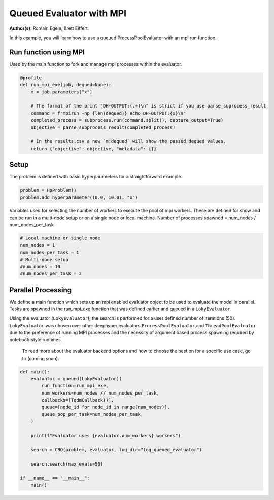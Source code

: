 
.. DO NOT EDIT.
.. THIS FILE WAS AUTOMATICALLY GENERATED BY SPHINX-GALLERY.
.. TO MAKE CHANGES, EDIT THE SOURCE PYTHON FILE:
.. "examples/examples_parallelism/plot_queued_evaluator_mpi.py"
.. LINE NUMBERS ARE GIVEN BELOW.

.. only:: html

    .. note::
        :class: sphx-glr-download-link-note

        :ref:`Go to the end <sphx_glr_download_examples_examples_parallelism_plot_queued_evaluator_mpi.py>`
        to download the full example code.

.. rst-class:: sphx-glr-example-title

.. _sphx_glr_examples_examples_parallelism_plot_queued_evaluator_mpi.py:


Queued Evaluator with MPI
=========================

**Author(s)**: Romain Egele, Brett Eiffert.

In this example, you will learn how to use a queued ProcessPoolEvaluator with an mpi run function.

.. GENERATED FROM PYTHON SOURCE LINES 11-25

.. dropdown:: Code (Import statements)

    .. code-block:: Python


        import subprocess

        from deephyper.evaluator import (
            LokyEvaluator,
            parse_subprocess_result,
            profile,
            queued,
        )
        from deephyper.evaluator.callback import TqdmCallback
        from deephyper.hpo import CBO, HpProblem









.. GENERATED FROM PYTHON SOURCE LINES 26-30

Run function using MPI
----------------

Used by the main function to fork and manage mpi processes within the evaluator.

.. GENERATED FROM PYTHON SOURCE LINES 30-43

.. code-block:: Python

    @profile
    def run_mpi_exe(job, dequed=None):
        x = job.parameters["x"]

        # The format of the print "DH-OUTPUT:(.+)\n" is strict if you use parse_suprocess_result
        command = f"mpirun -np {len(dequed)} echo DH-OUTPUT:{x}\n"
        completed_process = subprocess.run(command.split(), capture_output=True)
        objective = parse_subprocess_result(completed_process)

        # In the results.csv a new `m:dequed` will show the passed dequed values.
        return {"objective": objective, "metadata": {}}









.. GENERATED FROM PYTHON SOURCE LINES 44-48

Setup
-----

The problem is defined with basic hyperparameters for a straightforward example.

.. GENERATED FROM PYTHON SOURCE LINES 48-52

.. code-block:: Python


    problem = HpProblem()
    problem.add_hyperparameter((0.0, 10.0), "x")





.. rst-class:: sphx-glr-script-out

 .. code-block:: none


    UniformFloatHyperparameter(name='x', default_value=5.0, meta=None, size=inf, lower=0.0, upper=10.0, log=False)



.. GENERATED FROM PYTHON SOURCE LINES 53-56

Variables used for selecting the number of workers to execute the pool of mpi workers.
These are defined for show and can be run in a multi-node setup or on a single node or local machine.
Number of processes spawned = num_nodes / num_nodes_per_task

.. GENERATED FROM PYTHON SOURCE LINES 56-64

.. code-block:: Python


    # Local machine or single node
    num_nodes = 1
    num_nodes_per_task = 1
    # Multi-node setup
    #num_nodes = 10
    #num_nodes_per_task = 2








.. GENERATED FROM PYTHON SOURCE LINES 65-73

Parallel Processing
-------------------

We define a main function which sets up an mpi enabled evaluator object to be used to evaluate the model in parallel. Tasks are spawned in the run_mpi_exe function that was defined earlier and queued in a ``LokyEvaluator``.

Using the evaluator (``LokyEvaluator``), the search is performed for a user defined number of iterations (50).
``LokyEvaluator`` was chosen over other deephyper evaluators ``ProcessPoolEvaluator`` and ``ThreadPoolEvaluator`` due to the preference of running MPI processes and the necessity of argument based process spawning required by notebook-style runtimes.
 To read more about the evaluator backend options and how to choose the best on for a specific use case, go to (coming soon). 

.. GENERATED FROM PYTHON SOURCE LINES 73-91

.. code-block:: Python


    def main():
        evaluator = queued(LokyEvaluator)(
            run_function=run_mpi_exe,
            num_workers=num_nodes // num_nodes_per_task,
            callbacks=[TqdmCallback()],
            queue=[node_id for node_id in range(num_nodes)],
            queue_pop_per_task=num_nodes_per_task,
        )

        print(f"Evaluator uses {evaluator.num_workers} workers")

        search = CBO(problem, evaluator, log_dir="log_queued_evaluator")
    
        search.search(max_evals=50)

    if __name__ == "__main__":
        main()




.. rst-class:: sphx-glr-script-out

 .. code-block:: none

    Evaluator uses 1 workers
    WARNING:root:Results file already exists, it will be renamed to /Users/35e/Projects/DeepHyper/deephyper/examples/examples_parallelism/log_queued_evaluator/results_20250515-170740.csv
      0%|          | 0/50 [00:00<?, ?it/s]      2%|▏         | 1/50 [00:00<00:00, 10131.17it/s, failures=0, objective=4.31]      4%|▍         | 2/50 [00:00<00:03, 14.54it/s, failures=0, objective=4.31]         4%|▍         | 2/50 [00:00<00:03, 14.54it/s, failures=0, objective=4.8]       6%|▌         | 3/50 [00:00<00:03, 14.54it/s, failures=0, objective=4.8]      8%|▊         | 4/50 [00:00<00:12,  3.55it/s, failures=0, objective=4.8]      8%|▊         | 4/50 [00:00<00:12,  3.55it/s, failures=0, objective=8.9]     10%|█         | 5/50 [00:01<00:18,  2.44it/s, failures=0, objective=8.9]     10%|█         | 5/50 [00:01<00:18,  2.44it/s, failures=0, objective=8.9]     12%|█▏        | 6/50 [00:02<00:24,  1.80it/s, failures=0, objective=8.9]     12%|█▏        | 6/50 [00:02<00:24,  1.80it/s, failures=0, objective=8.9]     14%|█▍        | 7/50 [00:03<00:26,  1.65it/s, failures=0, objective=8.9]     14%|█▍        | 7/50 [00:03<00:26,  1.65it/s, failures=0, objective=9.26]     16%|█▌        | 8/50 [00:04<00:27,  1.55it/s, failures=0, objective=9.26]     16%|█▌        | 8/50 [00:04<00:27,  1.55it/s, failures=0, objective=9.61]     18%|█▊        | 9/50 [00:04<00:28,  1.44it/s, failures=0, objective=9.61]     18%|█▊        | 9/50 [00:04<00:28,  1.44it/s, failures=0, objective=9.75]     20%|██        | 10/50 [00:05<00:29,  1.35it/s, failures=0, objective=9.75]     20%|██        | 10/50 [00:05<00:29,  1.35it/s, failures=0, objective=9.75]     22%|██▏       | 11/50 [00:06<00:32,  1.20it/s, failures=0, objective=9.75]     22%|██▏       | 11/50 [00:06<00:32,  1.20it/s, failures=0, objective=9.75]     24%|██▍       | 12/50 [00:07<00:33,  1.12it/s, failures=0, objective=9.75]     24%|██▍       | 12/50 [00:07<00:33,  1.12it/s, failures=0, objective=9.75]     26%|██▌       | 13/50 [00:08<00:31,  1.17it/s, failures=0, objective=9.75]     26%|██▌       | 13/50 [00:08<00:31,  1.17it/s, failures=0, objective=9.75]     28%|██▊       | 14/50 [00:09<00:31,  1.13it/s, failures=0, objective=9.75]     28%|██▊       | 14/50 [00:09<00:31,  1.13it/s, failures=0, objective=9.75]     30%|███       | 15/50 [00:10<00:30,  1.14it/s, failures=0, objective=9.75]     30%|███       | 15/50 [00:10<00:30,  1.14it/s, failures=0, objective=9.75]     32%|███▏      | 16/50 [00:11<00:29,  1.14it/s, failures=0, objective=9.75]     32%|███▏      | 16/50 [00:11<00:29,  1.14it/s, failures=0, objective=9.75]     34%|███▍      | 17/50 [00:12<00:30,  1.07it/s, failures=0, objective=9.75]     34%|███▍      | 17/50 [00:12<00:30,  1.07it/s, failures=0, objective=9.76]     36%|███▌      | 18/50 [00:13<00:30,  1.06it/s, failures=0, objective=9.76]     36%|███▌      | 18/50 [00:13<00:30,  1.06it/s, failures=0, objective=9.76]     38%|███▊      | 19/50 [00:14<00:27,  1.13it/s, failures=0, objective=9.76]     38%|███▊      | 19/50 [00:14<00:27,  1.13it/s, failures=0, objective=9.91]     40%|████      | 20/50 [00:14<00:25,  1.19it/s, failures=0, objective=9.91]     40%|████      | 20/50 [00:14<00:25,  1.19it/s, failures=0, objective=9.91]     42%|████▏     | 21/50 [00:15<00:23,  1.24it/s, failures=0, objective=9.91]     42%|████▏     | 21/50 [00:15<00:23,  1.24it/s, failures=0, objective=9.91]     44%|████▍     | 22/50 [00:16<00:21,  1.28it/s, failures=0, objective=9.91]     44%|████▍     | 22/50 [00:16<00:21,  1.28it/s, failures=0, objective=9.91]     46%|████▌     | 23/50 [00:17<00:21,  1.27it/s, failures=0, objective=9.91]     46%|████▌     | 23/50 [00:17<00:21,  1.27it/s, failures=0, objective=9.91]     48%|████▊     | 24/50 [00:18<00:22,  1.16it/s, failures=0, objective=9.91]     48%|████▊     | 24/50 [00:18<00:22,  1.16it/s, failures=0, objective=9.91]     50%|█████     | 25/50 [00:18<00:20,  1.19it/s, failures=0, objective=9.91]     50%|█████     | 25/50 [00:18<00:20,  1.19it/s, failures=0, objective=9.91]     52%|█████▏    | 26/50 [00:19<00:19,  1.24it/s, failures=0, objective=9.91]     52%|█████▏    | 26/50 [00:19<00:19,  1.24it/s, failures=0, objective=9.91]     54%|█████▍    | 27/50 [00:20<00:18,  1.27it/s, failures=0, objective=9.91]     54%|█████▍    | 27/50 [00:20<00:18,  1.27it/s, failures=0, objective=9.91]     56%|█████▌    | 28/50 [00:21<00:16,  1.30it/s, failures=0, objective=9.91]     56%|█████▌    | 28/50 [00:21<00:16,  1.30it/s, failures=0, objective=9.91]     58%|█████▊    | 29/50 [00:21<00:15,  1.33it/s, failures=0, objective=9.91]     58%|█████▊    | 29/50 [00:21<00:15,  1.33it/s, failures=0, objective=9.91]     60%|██████    | 30/50 [00:22<00:15,  1.28it/s, failures=0, objective=9.91]     60%|██████    | 30/50 [00:22<00:15,  1.28it/s, failures=0, objective=9.99]     62%|██████▏   | 31/50 [00:23<00:14,  1.30it/s, failures=0, objective=9.99]     62%|██████▏   | 31/50 [00:23<00:14,  1.30it/s, failures=0, objective=9.99]     64%|██████▍   | 32/50 [00:24<00:13,  1.32it/s, failures=0, objective=9.99]     64%|██████▍   | 32/50 [00:24<00:13,  1.32it/s, failures=0, objective=10]       66%|██████▌   | 33/50 [00:24<00:12,  1.35it/s, failures=0, objective=10]     66%|██████▌   | 33/50 [00:24<00:12,  1.35it/s, failures=0, objective=10]     68%|██████▊   | 34/50 [00:25<00:11,  1.37it/s, failures=0, objective=10]     68%|██████▊   | 34/50 [00:25<00:11,  1.37it/s, failures=0, objective=10]     70%|███████   | 35/50 [00:26<00:10,  1.38it/s, failures=0, objective=10]     70%|███████   | 35/50 [00:26<00:10,  1.38it/s, failures=0, objective=10]     72%|███████▏  | 36/50 [00:26<00:10,  1.38it/s, failures=0, objective=10]     72%|███████▏  | 36/50 [00:26<00:10,  1.38it/s, failures=0, objective=10]     74%|███████▍  | 37/50 [00:27<00:09,  1.31it/s, failures=0, objective=10]     74%|███████▍  | 37/50 [00:27<00:09,  1.31it/s, failures=0, objective=10]     76%|███████▌  | 38/50 [00:28<00:09,  1.32it/s, failures=0, objective=10]     76%|███████▌  | 38/50 [00:28<00:09,  1.32it/s, failures=0, objective=10]     78%|███████▊  | 39/50 [00:29<00:08,  1.34it/s, failures=0, objective=10]     78%|███████▊  | 39/50 [00:29<00:08,  1.34it/s, failures=0, objective=10]     80%|████████  | 40/50 [00:29<00:07,  1.35it/s, failures=0, objective=10]     80%|████████  | 40/50 [00:29<00:07,  1.35it/s, failures=0, objective=10]     82%|████████▏ | 41/50 [00:30<00:06,  1.36it/s, failures=0, objective=10]     82%|████████▏ | 41/50 [00:30<00:06,  1.36it/s, failures=0, objective=10]     84%|████████▍ | 42/50 [00:31<00:06,  1.30it/s, failures=0, objective=10]     84%|████████▍ | 42/50 [00:31<00:06,  1.30it/s, failures=0, objective=10]     86%|████████▌ | 43/50 [00:32<00:05,  1.33it/s, failures=0, objective=10]     86%|████████▌ | 43/50 [00:32<00:05,  1.33it/s, failures=0, objective=10]     88%|████████▊ | 44/50 [00:32<00:04,  1.34it/s, failures=0, objective=10]     88%|████████▊ | 44/50 [00:32<00:04,  1.34it/s, failures=0, objective=10]     90%|█████████ | 45/50 [00:33<00:03,  1.36it/s, failures=0, objective=10]     90%|█████████ | 45/50 [00:33<00:03,  1.36it/s, failures=0, objective=10]     92%|█████████▏| 46/50 [00:34<00:02,  1.36it/s, failures=0, objective=10]     92%|█████████▏| 46/50 [00:34<00:02,  1.36it/s, failures=0, objective=10]     94%|█████████▍| 47/50 [00:35<00:02,  1.37it/s, failures=0, objective=10]     94%|█████████▍| 47/50 [00:35<00:02,  1.37it/s, failures=0, objective=10]     96%|█████████▌| 48/50 [00:35<00:01,  1.31it/s, failures=0, objective=10]     96%|█████████▌| 48/50 [00:35<00:01,  1.31it/s, failures=0, objective=10]     98%|█████████▊| 49/50 [00:36<00:00,  1.33it/s, failures=0, objective=10]     98%|█████████▊| 49/50 [00:36<00:00,  1.33it/s, failures=0, objective=10]    100%|██████████| 50/50 [00:37<00:00,  1.35it/s, failures=0, objective=10]    100%|██████████| 50/50 [00:37<00:00,  1.35it/s, failures=0, objective=10]    100%|██████████| 50/50 [00:37<00:00,  1.34it/s, failures=0, objective=10]





.. rst-class:: sphx-glr-timing

   **Total running time of the script:** (0 minutes 44.342 seconds)


.. _sphx_glr_download_examples_examples_parallelism_plot_queued_evaluator_mpi.py:

.. only:: html

  .. container:: sphx-glr-footer sphx-glr-footer-example

    .. container:: sphx-glr-download sphx-glr-download-jupyter

      :download:`Download Jupyter notebook: plot_queued_evaluator_mpi.ipynb <plot_queued_evaluator_mpi.ipynb>`

    .. container:: sphx-glr-download sphx-glr-download-python

      :download:`Download Python source code: plot_queued_evaluator_mpi.py <plot_queued_evaluator_mpi.py>`

    .. container:: sphx-glr-download sphx-glr-download-zip

      :download:`Download zipped: plot_queued_evaluator_mpi.zip <plot_queued_evaluator_mpi.zip>`


.. only:: html

 .. rst-class:: sphx-glr-signature

    `Gallery generated by Sphinx-Gallery <https://sphinx-gallery.github.io>`_
